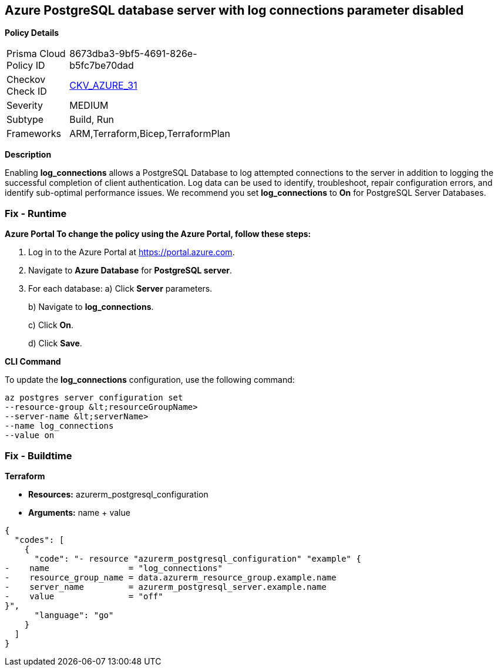 == Azure PostgreSQL database server with log connections parameter disabled


*Policy Details* 

[width=45%]
[cols="1,1"]
|=== 
|Prisma Cloud Policy ID 
| 8673dba3-9bf5-4691-826e-b5fc7be70dad

|Checkov Check ID 
| https://github.com/bridgecrewio/checkov/tree/master/checkov/terraform/checks/resource/azure/PostgreSQLServerLogConnectionsEnabled.py[CKV_AZURE_31]

|Severity
|MEDIUM

|Subtype
|Build, Run

|Frameworks
|ARM,Terraform,Bicep,TerraformPlan

|=== 



*Description* 


Enabling *log_connections* allows a PostgreSQL Database to log attempted connections to the server in addition to logging the successful completion of client authentication.
Log data can be used to identify, troubleshoot, repair configuration errors, and identify sub-optimal performance issues.
We recommend you set *log_connections* to *On* for PostgreSQL Server Databases.

=== Fix - Runtime


*Azure Portal To change the policy using the Azure Portal, follow these steps:* 



. Log in to the Azure Portal at https://portal.azure.com.

. Navigate to *Azure Database* for *PostgreSQL server*.

. For each database:  a) Click *Server* parameters.
+
b) Navigate to *log_connections*.
+
c) Click *On*.
+
d) Click *Save*.


*CLI Command* 


To update the *log_connections* configuration, use the following command:
----
az postgres server configuration set
--resource-group &lt;resourceGroupName>
--server-name &lt;serverName>
--name log_connections
--value on
----

=== Fix - Buildtime


*Terraform* 


* *Resources:* azurerm_postgresql_configuration
* *Arguments:* name + value


[source,go]
----
{
  "codes": [
    {
      "code": "- resource "azurerm_postgresql_configuration" "example" {
-    name                = "log_connections"
-    resource_group_name = data.azurerm_resource_group.example.name
-    server_name         = azurerm_postgresql_server.example.name
-    value               = "off"
}",
      "language": "go"
    }
  ]
}
----
